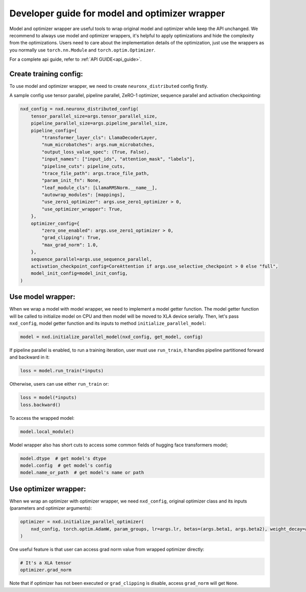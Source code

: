 .. _model_optimizer_wrapper_developer_guide:

Developer guide for model and optimizer wrapper 
==========================================================================

Model and optimizer wrapper are useful tools to wrap original model and optimizer
while keep the API unchanged. We recommend to always use model and optimizer wrappers,
it's helpful to apply optimizations and hide the complexity from the optimizations.
Users need to care about the implementation details of the optimization, just use
the wrappers as you normally use ``torch.nn.Module`` and ``torch.optim.Optimizer``.

For a complete api guide, refer to :ref:`API GUIDE<api_guide>`.

Create training config:
'''''''''''''''''''''''

To use model and optimizer wrapper, we need to create ``neuronx_distributed``
config firstly.

A sample config use tensor parallel, pipeline parallel, ZeRO-1 optimizer,
sequence parallel and activation checkpointing:

.. code:: ipython3

   nxd_config = nxd.neuronx_distributed_config(
       tensor_parallel_size=args.tensor_parallel_size,
       pipeline_parallel_size=args.pipeline_parallel_size,
       pipeline_config={
           "transformer_layer_cls": LlamaDecoderLayer,
           "num_microbatches": args.num_microbatches,
           "output_loss_value_spec": (True, False),
           "input_names": ["input_ids", "attention_mask", "labels"],
           "pipeline_cuts": pipeline_cuts,
           "trace_file_path": args.trace_file_path,
           "param_init_fn": None,
           "leaf_module_cls": [LlamaRMSNorm.__name__],
           "autowrap_modules": [mappings],
           "use_zero1_optimizer": args.use_zero1_optimizer > 0,
           "use_optimizer_wrapper": True,
       },
       optimizer_config={
           "zero_one_enabled": args.use_zero1_optimizer > 0,
           "grad_clipping": True,
           "max_grad_norm": 1.0,
       },
       sequence_parallel=args.use_sequence_parallel,
       activation_checkpoint_config=CoreAttention if args.use_selective_checkpoint > 0 else "full",
       model_init_config=model_init_config,
   )

Use model wrapper:
''''''''''''''''''

When we wrap a model with model wrapper, we need to implement a model getter
function. The model getter function will be called to initialize model on CPU and
then model will be moved to XLA device serially. Then, let's pass ``nxd_config``,
model getter function and its inputs to method ``initialize_parallel_model``:

.. code:: ipython3

   model = nxd.initialize_parallel_model(nxd_config, get_model, config)

If pipeline parallel is enabled, to run a training iteration, user must use
``run_train``, it handles pipeline partitioned forward and backward in it:

.. code:: ipython3

   loss = model.run_train(*inputs)

Otherwise, users can use either ``run_train`` or:

.. code:: ipython3

   loss = model(*inputs)
   loss.backward()

To access the wrapped model:

.. code:: ipython3

   model.local_module()

Model wrapper also has short cuts to access some common fields of hugging
face transformers model;

.. code:: ipython3

   model.dtype  # get model's dtype
   model.config  # get model's config
   model.name_or_path  # get model's name or path

Use optimizer wrapper:
''''''''''''''''''''''

When we wrap an optimizer with optimizer wrapper, we need ``nxd_config``,
original optimizer class and its inputs (parameters and optimizer arguments):

.. code:: ipython3

   optimizer = nxd.initialize_parallel_optimizer(
       nxd_config, torch.optim.AdamW, param_groups, lr=args.lr, betas=(args.beta1, args.beta2), weight_decay=args.weight_decay
   )

One useful feature is that user can access grad norm value from wrapped optimizer
directly:

.. code:: ipython3

   # It's a XLA tensor
   optimizer.grad_norm

Note that if optimizer has not been executed or ``grad_clipping`` is disable,
access ``grad_norm`` will get ``None``.
